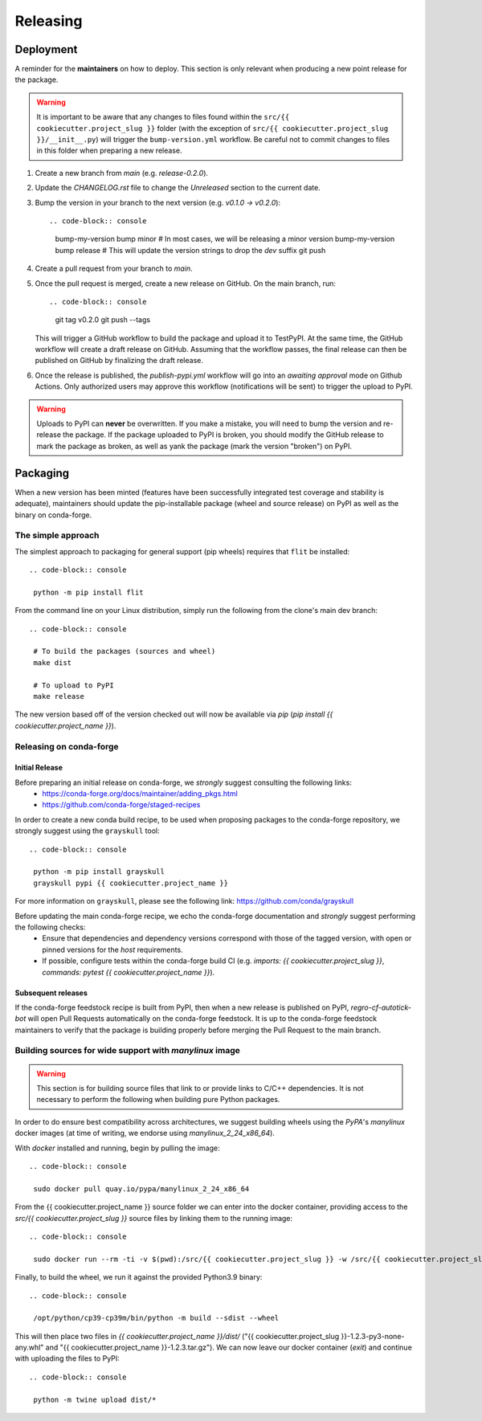 =========
Releasing
=========

Deployment
----------

A reminder for the **maintainers** on how to deploy. This section is only relevant when producing a new point release for the package.

.. warning::

    It is important to be aware that any changes to files found within the ``src/{{ cookiecutter.project_slug }}`` folder (with the exception of ``src/{{ cookiecutter.project_slug }}/__init__.py``) will trigger the ``bump-version.yml`` workflow. Be careful not to commit changes to files in this folder when preparing a new release.

#. Create a new branch from `main` (e.g. `release-0.2.0`).
#. Update the `CHANGELOG.rst` file to change the `Unreleased` section to the current date.
#. Bump the version in your branch to the next version (e.g. `v0.1.0 -> v0.2.0`)::

   .. code-block:: console

    bump-my-version bump minor # In most cases, we will be releasing a minor version
    bump-my-version bump release # This will update the version strings to drop the `dev` suffix
    git push

#. Create a pull request from your branch to `main`.
#. Once the pull request is merged, create a new release on GitHub. On the main branch, run::

   .. code-block:: console

    git tag v0.2.0
    git push --tags

   This will trigger a GitHub workflow to build the package and upload it to TestPyPI. At the same time, the GitHub workflow will create a draft release on GitHub. Assuming that the workflow passes, the final release can then be published on GitHub by finalizing the draft release.

#. Once the release is published, the `publish-pypi.yml` workflow will go into an `awaiting approval` mode on Github Actions. Only authorized users may approve this workflow (notifications will be sent) to trigger the upload to PyPI.

.. warning::

    Uploads to PyPI can **never** be overwritten. If you make a mistake, you will need to bump the version and re-release the package. If the package uploaded to PyPI is broken, you should modify the GitHub release to mark the package as broken, as well as yank the package (mark the version  "broken") on PyPI.

Packaging
---------

When a new version has been minted (features have been successfully integrated test coverage and stability is adequate), maintainers should update the pip-installable package (wheel and source release) on PyPI as well as the binary on conda-forge.

The simple approach
~~~~~~~~~~~~~~~~~~~

The simplest approach to packaging for general support (pip wheels) requires that ``flit`` be installed::

   .. code-block:: console

    python -m pip install flit

From the command line on your Linux distribution, simply run the following from the clone's main dev branch::

   .. code-block:: console

    # To build the packages (sources and wheel)
    make dist

    # To upload to PyPI
    make release

The new version based off of the version checked out will now be available via `pip` (`pip install {{ cookiecutter.project_name }}`).

Releasing on conda-forge
~~~~~~~~~~~~~~~~~~~~~~~~

Initial Release
^^^^^^^^^^^^^^^

Before preparing an initial release on conda-forge, we *strongly* suggest consulting the following links:
 * https://conda-forge.org/docs/maintainer/adding_pkgs.html
 * https://github.com/conda-forge/staged-recipes

In order to create a new conda build recipe, to be used when proposing packages to the conda-forge repository, we strongly suggest using the ``grayskull`` tool::

   .. code-block:: console

    python -m pip install grayskull
    grayskull pypi {{ cookiecutter.project_name }}

For more information on ``grayskull``, please see the following link: https://github.com/conda/grayskull

Before updating the main conda-forge recipe, we echo the conda-forge documentation and *strongly* suggest performing the following checks:
 * Ensure that dependencies and dependency versions correspond with those of the tagged version, with open or pinned versions for the `host` requirements.
 * If possible, configure tests within the conda-forge build CI (e.g. `imports: {{ cookiecutter.project_slug }}`, `commands: pytest {{ cookiecutter.project_name }}`).

Subsequent releases
^^^^^^^^^^^^^^^^^^^

If the conda-forge feedstock recipe is built from PyPI, then when a new release is published on PyPI, `regro-cf-autotick-bot` will open Pull Requests automatically on the conda-forge feedstock. It is up to the conda-forge feedstock maintainers to verify that the package is building properly before merging the Pull Request to the main branch.

Building sources for wide support with `manylinux` image
~~~~~~~~~~~~~~~~~~~~~~~~~~~~~~~~~~~~~~~~~~~~~~~~~~~~~~~~

.. warning::
    This section is for building source files that link to or provide links to C/C++ dependencies.
    It is not necessary to perform the following when building pure Python packages.

In order to do ensure best compatibility across architectures, we suggest building wheels using the `PyPA`'s `manylinux`
docker images (at time of writing, we endorse using `manylinux_2_24_x86_64`).

With `docker` installed and running, begin by pulling the image::

   .. code-block:: console

    sudo docker pull quay.io/pypa/manylinux_2_24_x86_64

From the {{ cookiecutter.project_name }} source folder we can enter into the docker container, providing access to the `src/{{ cookiecutter.project_slug }}` source files by linking them to the running image::

   .. code-block:: console

    sudo docker run --rm -ti -v $(pwd):/src/{{ cookiecutter.project_slug }} -w /src/{{ cookiecutter.project_slug }} quay.io/pypa/manylinux_2_24_x86_64 bash

Finally, to build the wheel, we run it against the provided Python3.9 binary::

   .. code-block:: console

    /opt/python/cp39-cp39m/bin/python -m build --sdist --wheel

This will then place two files in `{{ cookiecutter.project_name }}/dist/` ("{{ cookiecutter.project_slug }}-1.2.3-py3-none-any.whl" and "{{ cookiecutter.project_name }}-1.2.3.tar.gz").
We can now leave our docker container (`exit`) and continue with uploading the files to PyPI::

   .. code-block:: console

    python -m twine upload dist/*
